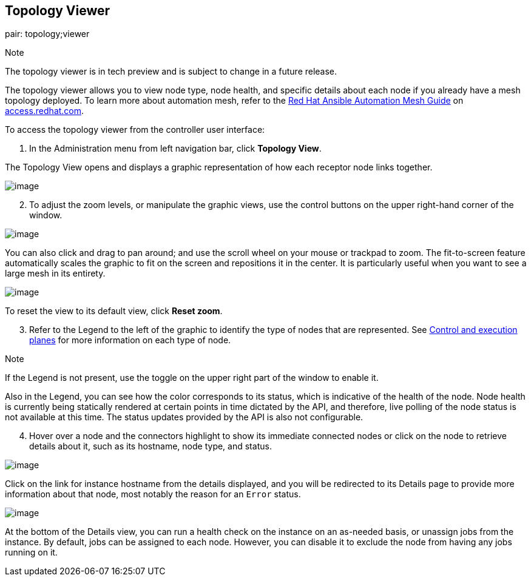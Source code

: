 [[ag_topology_viewer]]
== Topology Viewer

pair: topology;viewer

Note

The topology viewer is in tech preview and is subject to change in a
future release.

The topology viewer allows you to view node type, node health, and
specific details about each node if you already have a mesh topology
deployed. To learn more about automation mesh, refer to the
https://access.redhat.com/documentation/en-us/red_hat_ansible_automation_platform/2.1/html/red_hat_ansible_automation_platform_automation_mesh_guide/assembly-planning-mesh[Red
Hat Ansible Automation Mesh Guide] on
https://access.redhat.com/documentation/en-us/red_hat_ansible_automation_platform[access.redhat.com].

To access the topology viewer from the controller user interface:

[arabic]
. In the Administration menu from left navigation bar, click *Topology
View*.

The Topology View opens and displays a graphic representation of how
each receptor node links together.

image:topology-viewer-initial-view.png[image]

[arabic, start=2]
. To adjust the zoom levels, or manipulate the graphic views, use the
control buttons on the upper right-hand corner of the window.

image:topology-viewer-view-controls.png[image]

You can also click and drag to pan around; and use the scroll wheel on
your mouse or trackpad to zoom. The fit-to-screen feature automatically
scales the graphic to fit on the screen and repositions it in the
center. It is particularly useful when you want to see a large mesh in
its entirety.

image:topology-viewer-zoomed-view.png[image]

To reset the view to its default view, click *Reset zoom*.

[arabic, start=3]
. Refer to the Legend to the left of the graphic to identify the type of
nodes that are represented. See
https://access.redhat.com/documentation/en-us/red_hat_ansible_automation_platform/2.1/html/red_hat_ansible_automation_platform_automation_mesh_guide/assembly-planning-mesh#con-automation-mesh-node-types[Control
and execution planes] for more information on each type of node.

Note

If the Legend is not present, use the toggle on the upper right part of
the window to enable it.

Also in the Legend, you can see how the color corresponds to its status,
which is indicative of the health of the node. Node health is currently
being statically rendered at certain points in time dictated by the API,
and therefore, live polling of the node status is not available at this
time. The status updates provided by the API is also not configurable.

[arabic, start=4]
. Hover over a node and the connectors highlight to show its immediate
connected nodes or click on the node to retrieve details about it, such
as its hostname, node type, and status.

image:topology-viewer-node-view.png[image]

Click on the link for instance hostname from the details displayed, and
you will be redirected to its Details page to provide more information
about that node, most notably the reason for an `Error` status.

image:topology-viewer-instance-details.png[image]

At the bottom of the Details view, you can run a health check on the
instance on an as-needed basis, or unassign jobs from the instance. By
default, jobs can be assigned to each node. However, you can disable it
to exclude the node from having any jobs running on it.
